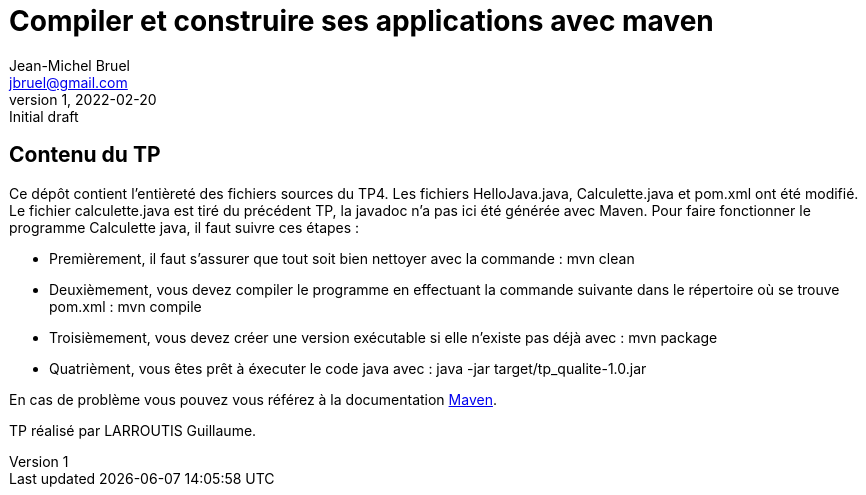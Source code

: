 = Compiler et construire ses applications avec maven
Jean-Michel Bruel <jbruel@gmail.com>
v1, 2022-02-20 : Initial draft
:imagesdir: images
:maven: http://maven.apache.org/[Maven]

== Contenu du TP 

Ce dépôt contient l'entièreté des fichiers sources du TP4. Les fichiers HelloJava.java, Calculette.java et pom.xml ont été modifié.
Le fichier calculette.java est tiré du précédent TP, la javadoc n'a pas ici été générée avec Maven.
Pour faire fonctionner le programme Calculette java, il faut suivre ces étapes : 

	- Premièrement, il faut s'assurer que tout soit bien nettoyer avec la commande : 
			mvn clean
	- Deuxièmement, vous devez compiler le programme en effectuant la commande suivante dans le répertoire où se trouve pom.xml : 
			mvn compile
	- Troisièmement, vous devez créer une version exécutable si elle n'existe pas déjà avec :
			mvn package 
	- Quatrièment, vous êtes prêt à éxecuter le code java avec : 
			java -jar target/tp_qualite-1.0.jar

En cas de problème vous pouvez vous référez à la documentation {maven}.

TP réalisé par LARROUTIS Guillaume. 


